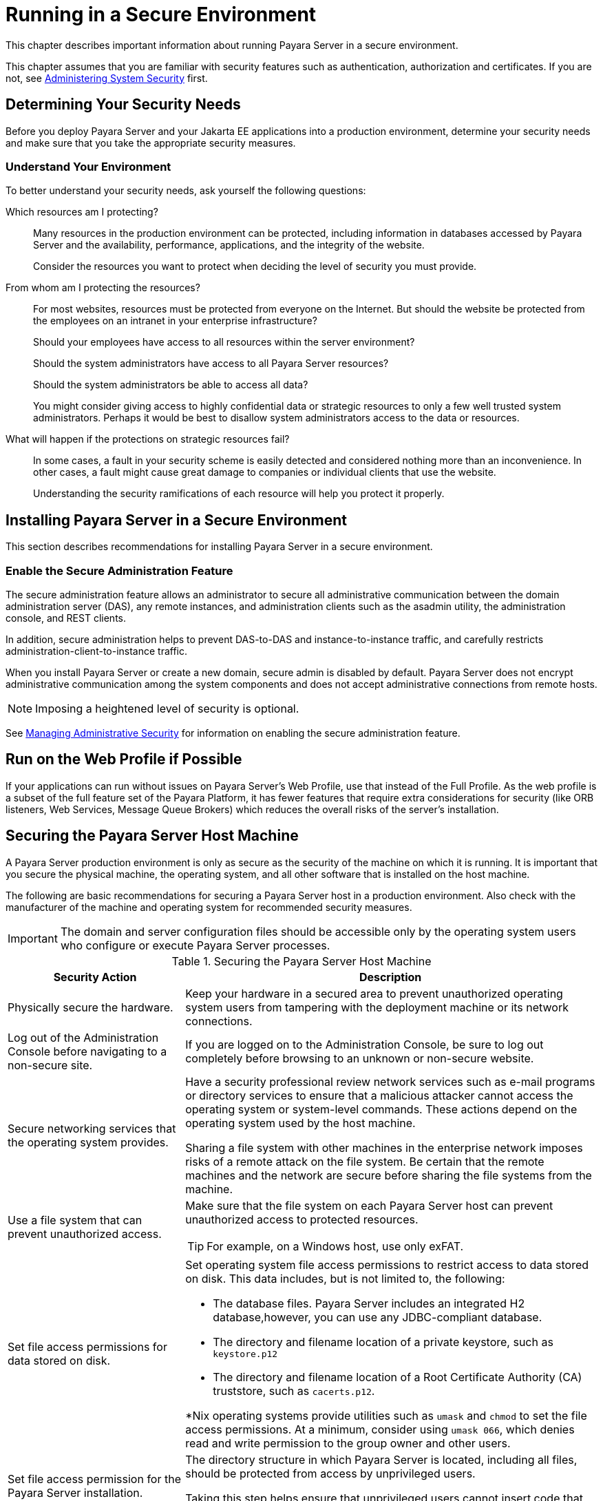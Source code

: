 [[running-in-a-secure-environment]]
= Running in a Secure Environment
:ordinal: 6

This chapter describes important information about running Payara Server in a secure environment.

This chapter assumes that you are familiar with security features such as authentication, authorization and certificates. If you are not, see xref:Technical Documentation/Payara Server Documentation/Security Guide/Administering System Security.adoc#administering-system-security[Administering System Security] first.

[[determining-your-security-needs]]
== Determining Your Security Needs

Before you deploy Payara Server and your Jakarta EE applications into a production environment, determine your security needs and make sure that you take the appropriate security measures.

[[understand-your-environment]]
=== Understand Your Environment

To better understand your security needs, ask yourself the following questions:

Which resources am I protecting?::

Many resources in the production environment can be protected, including information in databases accessed by Payara Server and the availability, performance, applications, and the integrity of the website.
+
Consider the resources you want to protect when deciding the level of security you must provide.

From whom am I protecting the resources?::

For most websites, resources must be protected from everyone on the Internet. But should the website be protected from the employees on an intranet in your enterprise infrastructure?
+
Should your employees have access to all resources within the server environment?
+
Should the system administrators have access to all Payara Server resources?
+
Should the system administrators be able to access all data?
+
You might consider giving access to highly confidential data or strategic resources to only a few well trusted system administrators. Perhaps it would be best to disallow system administrators access to the data or resources.

What will happen if the protections on strategic resources fail?::

In some cases, a fault in your security scheme is easily detected and considered nothing more than an inconvenience. In other cases, a fault might cause great damage to companies or individual clients that use the website.
+
Understanding the security ramifications of each resource will help you protect it properly.

[[installing-payara-server-in-a-secure-environment]]
== Installing Payara Server in a Secure Environment

This section describes recommendations for installing Payara Server in a secure environment.

[[enable-the-secure-administration-feature]]
=== Enable the Secure Administration Feature

The secure administration feature allows an administrator to secure all administrative communication between the domain administration server (DAS), any remote instances, and administration clients such as the asadmin utility, the administration console, and REST clients.

In addition, secure administration helps to prevent DAS-to-DAS and instance-to-instance traffic, and carefully restricts administration-client-to-instance traffic.

When you install Payara Server or create a new domain, secure admin is disabled by default. Payara Server does not encrypt administrative communication among the system components and does not accept administrative connections from remote hosts.

NOTE: Imposing a heightened level of security is optional.

See xref:Technical Documentation/Payara Server Documentation/Security Guide/Managing Administrative Security.adoc#managing-administrative-security[Managing Administrative Security] for information on enabling the secure administration feature.

[[run-on-the-web-profile-if-possible]]
== Run on the Web Profile if Possible

If your applications can run without issues on Payara Server's Web Profile, use that instead of the Full Profile. As the web profile is a subset of the full feature set of the Payara Platform, it has fewer features that require extra considerations for security (like ORB listeners, Web Services, Message Queue Brokers) which reduces the overall risks of the server's installation.

[[securing-the-payara-server-host]]
== Securing the Payara Server Host Machine

A Payara Server production environment is only as secure as the security of the machine on which it is running. It is important that you secure the physical machine, the operating system, and all other software that is installed on the host machine.

The following are basic recommendations for securing a Payara Server host in a production environment. Also check with the manufacturer of the machine and operating system for recommended security measures.

IMPORTANT: The domain and server configuration files should be accessible only by the operating system users who configure or execute Payara Server processes.

.Securing the Payara Server Host Machine

[width="100%",cols="30%,70%a",options="header",]
|=======================================================================
|Security Action |Description
|Physically secure the hardware.
|Keep your hardware in a secured area to prevent unauthorized operating system users from tampering with the deployment machine or its network connections.

|Log out of the Administration Console before navigating to a non-secure
site.
|If you are logged on to the Administration Console, be sure to
log out completely before browsing to an unknown or non-secure website.

|Secure networking services that the operating system provides.
|Have a security professional review network services such as e-mail programs or directory services to ensure that a malicious attacker cannot access the operating system or system-level commands. These actions depend on the operating system used by the host machine.

Sharing a file system with other machines in the enterprise network imposes risks of a remote attack on the file system. Be certain that the remote machines and the network are secure before sharing the file systems from the machine.

|Use a file system that can prevent unauthorized access.
|Make sure that the file system on each Payara Server host can prevent unauthorized access to protected resources.

TIP: For example, on a Windows host, use only exFAT.

|Set file access permissions for data stored on disk.
|Set operating system file access permissions to restrict access to data
stored on disk. This data includes, but is not limited to, the
following:

* The database files. Payara Server includes an integrated H2 database,however, you can use any JDBC-compliant database.

* The directory and filename location of a private keystore, such as
`keystore.p12`

* The directory and filename location of a Root Certificate Authority (CA)
truststore, such as `cacerts.p12`.

*Nix operating systems provide utilities such as `umask` and `chmod`
to set the file access permissions. At a minimum, consider using `umask
066`, which denies read and write permission to the group owner and other users.

|Set file access permission for the Payara Server installation.
| The directory structure in which Payara Server is located, including all files, should be protected from access by unprivileged users.

Taking this step helps ensure that unprivileged users cannot insert code that can potentially be executed by Payara Server.

|Limit the number of user accounts on the host machine.
| Avoid creating more user accounts than you need on host machines, and limit the file access privileges granted to each account.

On operating systems that allow more than one system administrator user, the host machine should have two user accounts with system administrator privileges and one user with sufficient privileges to run Payara Server.

Having two system administrator users provides a backup at all times. The Payara Server user should be a restricted user, not a system administrator user. One of the system administrator users can always create a new Payara Server user if needed.

IMPORTANT: Domain and server configuration files should be accessible only by the operating system users who configure or execute Payara Server.

CAUTION: Review active user accounts regularly and according to your organisation account management policies.

Configuration data and some URL (Web) resources, including Java Server Pages (JSPs) and HTML pages, are stored in clear text on the file system. A sophisticated user or intruder with read access to files and directories might be able to defeat any security mechanisms you establish with authentication and authorization schemes.

|For your system administrator user accounts, choose names that are not
obvious.
|For additional security, avoid choosing an obvious name such
as "system," "admin," or "administrator" for your system administrator
user accounts.

|Safeguard passwords.
|The passwords for user accounts on production machines should be robust, difficult to guess and should be guarded carefully.

Set a policy to expire passwords periodically based on your organisation account management policies.

WARNING: Never code passwords in client applications.

|Safeguard password files
|The `-passwordfile` option of the `asadmin` command specifies the name of a file that contains password entries in a specific format.

These password entries are stored in clear text in the password file, and rely on file system mechanisms for protection. Therefore, any password file created for use with the `-passwordfile` option should be protected with file system permissions.

Additionally, any password file being used for a transient purpose, such as setting up SSH among nodes, should be deleted after it has served its purpose.

|Use password aliases
|A password alias stores a password in encrypted form in the domain keystore, providing a clear-text alias name to use instead of the password.

To provide additional security, use the `create-password-alias` subcommand to create an alias for the password. The password for which the alias is created is stored in an encrypted form.

|Do not run Payara Server as root
| Payara Server should run only as an unprivileged user, never as the `root` in *Nix systems or as an Administrator user in Windows systems.

|Do not develop code on a production machine.
|Develop your applications first on a development machine and then move code to the production machine when it is completed and tested.

This process prevents bugs in the development environment from affecting the security of the production environment.

|Do not install development or sample software on a production machine.
|Do not install development tools on production machines. Keeping development tools off the production machine reduces the leverage intruders have should they get partial access to a production machine.

|Enable security auditing.
|If the operating system on which Payara Server runs supports security auditing of file and directory access, it is recommended using audit logging to track any denied directory or file access violations.

NOTE: Administrators should ensure that sufficient disk space is available for the audit log.

|Consider using additional software to secure your operating system.
|Most operating systems can run additional software to secure a production environment. For example, an Intrusion Detection System (IDS) can detect attempts to modify the production environment.

Refer to the vendor of your operating system for information about available software that can be used for this purpose.

|Apply operating system patch sets and security patches. |Refer to the
vendor of your operating system for a list of recommended patch sets and
security-related patches.

|Apply Java runtime security patches. |Refer to your official Java runtime version for a list of recommended security-related patches.

NOTE: In general, whenever possible it is recommended to upgrade the Java runtime to its latest security patch on its corresponding major version.

|=======================================================================

[[securing-payara-server]]
== Securing Payara Server

Payara Server provides a powerful and flexible set of software tools for securing the subsystems and applications that run on a server instance. The following table provides a checklist of essential features recommended to secure your production environment.

.Securing Payara Server

[width="100%",cols="30%,70%a",options="header",]
|=======================================================================
|Security Action |Description

|Enable Secure Admin.
|The secure administration feature allows an administrator to secure all administrative communication between the domain administration server (DAS), any remote instances, and administration clients such as the `asadmin` utility, the administration console, and REST clients.

In addition, secure administration helps to prevent DAS-to-DAS and instance-to-instance traffic, and carefully restricts administration-client-to-instance traffic.

The secure administration feature provides a secure environment, in which you can be confident that rogue users or processes cannot intercept or corrupt administration traffic or impersonate legitimate Payara Server components.

See xref:Technical Documentation/Payara Server Documentation/Security Guide/Managing Administrative Security.adoc#managing-administrative-security[Managing Administrative Security].

|Protect the `.asadminpass` file
|If you create a domain with the `--savelogin` option, `create-domain`
 saves the administration username and password in the `.asadminpass` file in the user's home directory.

Make sure that this file remains protected. Information stored in this file will be used by `asadmin` commands to manage the domain.

|Safeguard password files
|The `-passwordfile` option of the `asadmin` command specifies the name of a file that contains password entries in a specific format.

These password entries are stored in clear text in the password file, and rely on file system mechanisms for protection. Therefore, any password file created for use with the `-passwordfile` option should be protected with file system permissions.

Additionally, any password file being used for a transient purpose, such as setting up SSH among nodes, should be deleted after it has served its purpose.

NOTE: To provide additional security, create a password alias.

|Use SSL/TLS secured transport, but do not use the self-signed certificates in a production environment.
|To prevent sensitive data from being compromised, secure data transfers
by using HTTPS.

By default, Payara Server uses self-signed certificates. The
self-signed certificates that Payara Server uses will not be trusted
by clients by default because a certificate authority does not vouch for
their authenticity.

You can instead use your own custom CA-issued certificates, as described in
xref:Technical Documentation/Payara Server Documentation/Security Guide/Managing Administrative Security.adoc#using-your-own-certificates[Using Your Own Certificates].

|Restrict the size and the time limit of requests on external channels
to prevent *Denial of Service (DoS) attacks*.
| To prevent some Denial of Service (DoS) attacks, restrict the size of a message as well as the maximum time it takes a message to arrive.

NOTE: The default setting for maximum post size is `2097152` bytes and `900` seconds for the request timeout.

|Enable authentication and authorization auditing. a|
Auditing is the process of recording key security events in your Payara Server environment. You use audit modules to develop an audit trail of all authentication and authorization decisions. To enable audit logging on the Administration Console, two steps are required:

. On the _Security_ page, select the _Audit Logging Enabled_ checkbox to enable audit logging.
. Set the `auditOn` property for the active audit module to `true`.

Review the auditing records periodically to detect security breaches and attempted breaches. Noting repeated failed logon attempts or a surprising pattern of security events can prevent serious problems.

|Set appropriate logging for security and SSL log entries.
|
Consider setting module log levels for the `javax.enterprise.system.ssl.security.` and `javax.enterprise.system.core.security.` You can set a level from `SEVERE` to `FINEST` (the default is `INFO`), but be aware that the finer logging levels may produce a large log file.

By default, Payara Server logging messages are recorded in the server log, and you can set the file rotation limit, as described in xref:Technical Documentation/Payara Server Documentation/Command Reference/rotate-log.adoc[`rotate-log`]

|Ensure that you have correctly assigned users to the correct groups.
|Make sure you have assigned the desired set of users to the right groups. In particular, make sure that users assigned to the `asadmin` group need to be members of that group.

|Create no fewer than two user accounts in the `asadmin` group.
|The default `admin` user is created when you install Payara Server or create a new domain and accept its default username.

For production environments, create at least one other account in the `asadmin` group in case one account password is compromised. When creating asadmin users give them unique names that cannot be easily guessed.
|=======================================================================

[[securing-applications]]
== Securing Applications

Although much of the responsibility for securing Payara Server resources in a domain fall within the scope of the server, some security responsibilities lie within the scope of individual applications.

For some security options, Payara Server enables you to determine whether the server or individual applications are responsible. For each application that you deploy in a production environment, review the items in the following table to verify that you have properly secured its resources.

//TODO - Expand this section with modern recommendations

.Securing Applications
[width="100%",cols="30%,70%a",options="header",]
|=======================================================================
|Security Action |Description

|Use JSP comment tags instead of HTML comment tags.
|Comments in JSP files that might contain sensitive data and or other comments that are not intended for the end user should use the JSP syntax of `<%/* xxx */%>` instead of the HTML syntax `<!-- xxx -->`.

JSP comments, unlike HTML comment blocks, are deleted when the JSP is compiled and therefore cannot be viewed in a web browser.

|Do not install un-compiled JSPs and other source code on a production machine.
| Always keep source code off of the production machine. Getting access to your source code allows an intruder to find security holes. Consider pre-compiling JSPs and installing only the compiled JSPs on the production machine.

To do this, set the `deploy` subcommand `-precompilejsp` option to true for the component.

When set to true, the `deploy` and `redeploy` subcommands `-precompilejsp` option compiles JSPs during deploy time. If set to `false` (the default), JSPs are compiled during runtime.

|Configure your applications to use secure transport.
|Set the `transport-guarantee` to
`CONFIDENTIAL` in the `user-data-constraint` element of the `web.xml` deployment descriptor whenever appropriate.

|Examine applications for security.
| There are instances where an application's code can lead to a security
vulnerability.

Of particular concern is code that uses Java native interface (JNI) because Java positions native code outside the scope of the Java security model.

If Java native code behaves in an errant manner, it is only constrained by the operating system. That is, the Java native code can do anything Payara Server itself can do. This potential vulnerability is further complicated by the fact that buffer overflow errors are common in native code and can be used to run arbitrary code.

|If your applications contain untrusted code, enable the Java security manager.
|The Java security manager defines and enforces permissions for classes that run within a JVM. In many cases, where the threat model does not include malicious code being run in the JVM, the Java security manager is unnecessary.

However, when third parties use Payara Server and untrusted classes are being run, the Java security manager may be useful. See "xref:ROOT:Technical Documentation/Application Development/securing-apps.adoc#enabling-and-disabling-the-security-manager[Enabling and Disabling the Security Manager]" in the Application Development section.

|Replace HTML special characters when servlets or JSPs return user-supplied data.
|
The ability to return user-supplied data can present a security vulnerability called cross-site scripting (XSS), which can be exploited to steal a user's security authorization.

To remove this security vulnerability, before you return data that a user has supplied, scan the data for HTML special characters. If you find any such characters, replace them with their HTML entity or character reference. Replacing the characters prevents the browser from executing the user-supplied data as HTML.

NOTE: Using third-party libraries that can sanitize the content of an HTML-formatted set of data is recommended in most cases.

|=======================================================================
